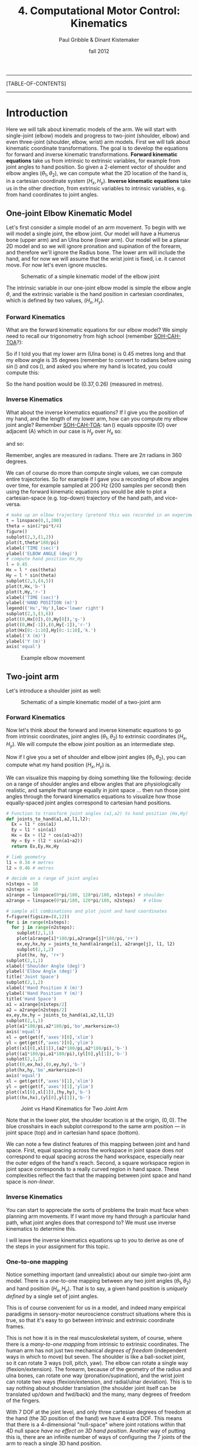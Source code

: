 #+STARTUP: showall

#+TITLE:     4. Computational Motor Control: Kinematics
#+AUTHOR:    Paul Gribble & Dinant Kistemaker
#+EMAIL:     paul@gribblelab.org
#+DATE:      fall 2012
#+LINK_UP: http://www.gribblelab.org/compneuro/2_Modelling_Dynamical_Systems.html
#+LINK_HOME: http://www.gribblelab.org/compneuro/index.html

-----
[TABLE-OF-CONTENTS]
-----

* Introduction

Here we will talk about kinematic models of the arm. We will start
with single-joint (elbow) models and progress to two-joint (shoulder,
elbow) and even three-joint (shoulder, elbow, wrist) arm models. First
we will talk about kinematic coordinate transformations. The goal is
to develop the equations for forward and inverse kinematic
transformations. *Forward kinematic equations* take us from intrinsic
to extrinsic variables, for example from joint angles to hand
position. So given a 2-element vector of shoulder and elbow angles
$(\theta_{1},\theta_{2})$, we can compute what the 2D location of the
hand is, in a cartesian coordinate system $(H_{x},H_{y})$. *Inverse
kinematic equations* take us in the other direction, from extrinsic
variables to intrinsic variables, e.g. from hand coordinates to joint
angles.

** One-joint Elbow Kinematic Model

Let's first consider a simple model of an arm movement. To begin with
we will model a single joint, the elbow joint. Our model will have a
Humerus bone (upper arm) and an Ulna bone (lower arm). Our model will
be a planar 2D model and so we will ignore pronation and supination of
the forearm, and therefore we'll ignore the Radius bone. The lower arm
will include the hand, and for now we will assume that the wrist joint
is fixed, i.e. it cannot move. For now let's even ignore muscles.

#+ATTR_HTML: width="600px" align="center"
#+CAPTION: Schematic of a simple kinematic model of the elbow joint
[[file:figs/elbow_kinematics.png]]

The intrinsic variable in our one-joint elbow model is simple the
elbow angle $\theta$, and the extrinsic variable is the hand position
in cartesian coordinates, which is defined by two values,
$(H_{x},H_{y})$.

*** Forward Kinematics

What are the forward kinematic equations for our elbow model? We
simply need to recall our trigonometry from high school (remember
[[http://en.wikipedia.org/wiki/Trigonometry#Mnemonics][SOH-CAH-TOA]]?):

\begin{eqnarray}
H_{x} &= &l \cos(\theta) \\
H_{y} &= &l \sin(\theta)
\end{eqnarray}

So if I told you that my lower arm (Ulna bone) is 0.45 metres long and
that my elbow angle is 35 degrees (remember to convert to radians
before using $\sin()$ and $\cos()$, and asked you where my hand is
located, you could compute this:

\begin{eqnarray}
H_{x} &= &l \cos(\theta) &= 0.45 \cos\left(\frac{35*\pi}{180}\right) = 0.37 m\\
H_{y} &= &l \sin(\theta) &= 0.45 \sin\left(\frac{35*\pi}{180}\right) = 0.26 m\\
\end{eqnarray}

So the hand position would be $(0.37,0.26)$ (measured in metres).

*** Inverse Kinematics

What about the inverse kinematics equations? If I give you the
position of my hand, and the length of my lower arm, how can you
compute my elbow joint angle? Remember [[http://en.wikipedia.org/wiki/Trigonometry#Mnemonics][SOH-CAH-TOA]]: $\tan()$ equals
opposite (O) over adjacent (A) which in our case is $H_{y}$ over
$H_{x}$ so:

\begin{equation}
\tan(\theta) = \frac{H_{y}}{H_{x}}
\end{equation}

and so:

\begin{equation}
\theta = \arctan \left( \frac{H_{y}}{H_{x}} \right)
\end{equation}

Remember, angles are measured in radians. There are $2\pi$ radians in
360 degrees.

We can of course do more than compute single values, we can compute
entire trajectories. So for example if I gave you a recording of elbow
angles over time, for example sampled at 200 Hz (200 samples per
second) then using the forward kinematic equations you would be able
to plot a cartesian-space (e.g. top-down) trajectory of the hand path,
and vice-versa.

#+BEGIN_SRC python
# make up an elbow trajectory (pretend this was recorded in an experiment)
t = linspace(0,1,200)
theta = sin(2*pi*t/4)
figure()
subplot(2,3,(1,2))
plot(t,theta*180/pi)
xlabel('TIME (sec)')
ylabel('ELBOW ANGLE (deg)')
# compute hand position Hx,Hy
l = 0.45
Hx = l * cos(theta)
Hy = l * sin(theta)
subplot(2,3,(4,5))
plot(t,Hx,'b-')
plot(t,Hy,'r-')
xlabel('TIME (sec)')
ylabel('HAND POSITION (m)')
legend(('Hx','Hy'),loc='lower right')
subplot(2,3,(3,6))
plot((0,Hx[0]),(0,Hy[0]),'g-')
plot((0,Hx[-1]),(0,Hy[-1]),'r-')
plot(Hx[0:-1:10],Hy[0:-1:10],'k.')
xlabel('X (m)')
ylabel('Y (m)')
axis('equal')
#+END_SRC

#+ATTR_HTML: width="800px" align="center"
#+CAPTION: Example elbow movement
[[file:figs/elbow_movement_kinematics.png]]

** Two-joint arm

Let's introduce a shoulder joint as well:

#+ATTR_HTML: width="600px" align="center"
#+CAPTION: Schematic of a simple kinematic model of a two-joint arm
[[file:figs/twojointarm_kinematics.png]]

*** Forward Kinematics

Now let's think about the forward and inverse kinematic equations to
go from intrinsic coordinates, joint angles $(\theta_{1},\theta_{2})$
to extrinsic coordinates $(H_{x},H_{y})$. We will compute the elbow
joint position as an intermediate step.

\begin{eqnarray}
E_{x} &= &l_{1} \cos(\theta_{1})\\
E_{y} &= &l_{1} \sin(\theta_{1})\\
H_{x} &= &E_{x} + l_{2}\cos(\theta_{1}+\theta_{2})\\
H_{y} &= &E_{y} + l_{2}\sin(\theta_{1}+\theta_{2})\\
\end{eqnarray}

Now if I give you a set of shoulder and elbow joint angles
$(\theta_{1},\theta_{2})$, you can compute what my hand position
$(H_{x},H_{y})$ is.

We can visualize this mapping by doing something like the following:
decide on a range of shoulder angles and elbow angles that are
physiologically realistic, and sample that range equally in joint
space ... then run those joint angles through the forward kinematics
equations to visualize how those equally-spaced joint angles
correspond to cartesian hand positions.

#+BEGIN_SRC python
# Function to transform joint angles (a1,a2) to hand position (Hx,Hy)
def joints_to_hand(a1,a2,l1,l2):
  Ex = l1 * cos(a1)
  Ey = l1 * sin(a1)
  Hx = Ex + (l2 * cos(a1+a2))
  Hy = Ey + (l2 * sin(a1+a2))
  return Ex,Ey,Hx,Hy

# limb geometry
l1 = 0.34 # metres
l2 = 0.46 # metres

# decide on a range of joint angles
n1steps = 10
n2steps = 10
a1range = linspace(0*pi/180, 120*pi/180, n1steps) # shoulder
a2range = linspace(0*pi/180, 120*pi/180, n2steps)   # elbow

# sample all combinations and plot joint and hand coordinates
f=figure(figsize=(8,12))
for i in range(n1steps):
  for j in range(n2steps):
    subplot(2,1,1)
    plot(a1range[i]*180/pi,a2range[j]*180/pi,'r+')
    ex,ey,hx,hy = joints_to_hand(a1range[i], a2range[j], l1, l2)
    subplot(2,1,2)
    plot(hx, hy, 'r+')
subplot(2,1,1)
xlabel('Shoulder Angle (deg)')
ylabel('Elbow Angle (deg)')
title('Joint Space')
subplot(2,1,2)
xlabel('Hand Position X (m)')
ylabel('Hand Position Y (m)')
title('Hand Space')
a1 = a1range[n1steps/2]
a2 = a2range[n2steps/2]
ex,ey,hx,hy = joints_to_hand(a1,a2,l1,l2)
subplot(2,1,1)
plot(a1*180/pi,a2*180/pi,'bo',markersize=5)
axis('equal')
xl = get(get(f,'axes')[0],'xlim')
yl = get(get(f,'axes')[0],'ylim')
plot((xl[0],xl[1]),(a2*180/pi,a2*180/pi),'b-')
plot((a1*180/pi,a1*180/pi),(yl[0],yl[1]),'b-')
subplot(2,1,2)
plot((0,ex,hx),(0,ey,hy),'b-')
plot(hx,hy,'bo',markersize=5)
axis('equal')
xl = get(get(f,'axes')[1],'xlim')
yl = get(get(f,'axes')[1],'ylim')
plot((xl[0],xl[1]),(hy,hy),'b-')
plot((hx,hx),(yl[0],yl[1]),'b-')
#+END_SRC

#+ATTR_HTML: width="600px" align="center"
#+CAPTION: Joint vs Hand Kinematics for Two Joint Arm
[[file:figs/twojointarm_kinematics_workspace.png]]


Note that in the lower plot, the shoulder location is at the origin,
$(0,0)$. The blue crosshairs in each subplot correspond to the same
arm position --- in joint space (top) and in cartesian hand space
(bottom).

We can note a few distinct features of this mapping between joint and
hand space. First, equal spacing across the workspace in joint space
does /not/ correspond to equal spacing across the hand workspace,
especially near the outer edges of the hand's reach. Second, a square
workspace region in joint space corresponds to a really curved region
in hand space. These complexities reflect the fact that the mapping
between joint space and hand space is /non-linear/.

*** Inverse Kinematics

You can start to appreciate the sorts of problems the brain must face
when planning arm movements. If I want move my hand through a
particular hand path, what joint angles does that correspond to? We
must use inverse kinematics to determine this.

I will leave the inverse kinematics equations up to you to derive as
one of the steps in your assignment for this topic.

*** One-to-one mapping

Notice something important (and unrealistic) about our simple
two-joint arm model. There is a one-to-one mapping between any two
joint angles $(\theta_{1},\theta_{2})$ and hand position
$(H_{x},H_{y})$. That is to say, a given hand position is /uniquely
defined/ by a single set of joint angles.

This is of course convenient for us in a model, and indeed many
empirical paradigms in sensory-motor neuroscience construct situations
where this is true, so that it's easy to go between intrinsic and
extrinsic coordinate frames.

This is not how it is in the real musculoskeletal system, of course,
where there is a /many-to-one mapping/ from intrinsic to extrinsic
coordinates. The human arm has not just two mechanical /degrees of
freedom/ (independent ways in which to move) but seven. The shoulder
is like a ball-socket joint, so it can rotate 3 ways (roll, pitch,
yaw). The elbow can rotate a single way (flexion/extension). The
forearm, because of the geometry of the radius and ulna bones, can
rotate one way (pronation/supination), and the wrist joint can rotate
two ways (flexion/extension, and radial/ulnar deviation). This is to
say nothing about shoulder translation (the shoulder joint itself can
be translated up/down and fwd/back) and the many, many degrees of
freedom of the fingers.

With 7 DOF at the joint level, and only three cartesian degrees of
freedom at the hand (the 3D position of the hand) we have 4 extra
DOF. This means that there is a 4-dimensional "null-space" where joint
rotations within that 4D null space /have no effect on 3D hand
position/. Another way of putting this is, there are an infinite
number of ways of configuring the 7 joints of the arm to reach a
single 3D hand position.

** Computational Models of Kinematics

*** The Minimum-Jerk Hypothesis

One of the early computational models of arm movement kinematics was
described by Tamar Flash and Neville Hogan. Tamar was a postdoc at MIT
at the time, working with Neville Hogan, a Professor there (as well as
with Emilio Bizzi, another Professor at MIT). Tamar is now a Professor
at the Weizmann Institute of Science in Rehovot, Israel.

For a long time, researchers had noted striking regularities in the
hand paths of multi-joint arm movements. Movements were smooth, with
unimodal, (mostly) symmetric velocity profiles (so-called
"bell-shaped" velocity profiles).

- Morasso, P. (1981). Spatial control of arm movements. Experimental
  Brain Research, 42(2), 223-227.

- Abend, W., Bizzi, E., & Morasso, P. (1982). Human arm trajectory
  formation. Brain: a journal of neurology, 105(Pt 2), 331.

- Atkeson, C. G., & Hollerbach, J. M. (1985). Kinematic features of
  unrestrained vertical arm movements. The Journal of Neuroscience,
  5(9), 2318-2330.

Flash and Hogan investigated these patterns in the context of
optimization theory --- a theory proposing that the brain plans and
controls movements in an /optimal/ way, where optimal is defined by a
specific task-related cost function. In other words, the brain chooses
movement paths and neural control signals that /minimize/ some
objective cost function.

- Todorov, E. (2004). Optimality principles in sensorimotor
  control. Nature neuroscience, 7(9), 907-915.

- Diedrichsen, J., Shadmehr, R., & Ivry, R. B. (2010). The
  coordination of movement: optimal feedback control and
  beyond. Trends in cognitive sciences, 14(1), 31-39.

Flash and Hogan wondered, at the kinematic level, what cost function
might predict the empirically observed patterns of arm movements?

They discovered that by minimizing the time integral of the square of
"jerk", a simple kinematic model predicted many of the regular
patterns seen empirically for arm movements of many kinds (moving from
one point to another, or even moving through via-points and moving
around obstacles). [[http://en.wikipedia.org/wiki/Jerk_(physics)][Jerk]] is the rate of change (the derivative) of
acceleration, i.e. the second derivative of velocity, or the third
derivative of position. Essentially jerk is a measure of movement
smoothness. Whether or not it turns out that the brain is actually
interested in minimizing jerk in order to plan and control arm
movements (an explanatory model), the minimum-jerk model turns out to
be a good descriptive model that is able to predict kinematics of
multi-joint movement.

- Hogan, N. (1984). An organizing principle for a class of voluntary
  movements. The Journal of Neuroscience, 4(11), 2745-2754.

- Flash, T. and Hogan, N. (1985) The coordination of arm movements: an
  experimentally confirmed mathematical model. J. Neurosci. 7:
  1688-1703.


*** Minimum Endpoint Variance

More recently, researchers have investigated how noise (variability)
in neural control signals affects movement kinematics. One hypothesis
stemming from this work is that the CNS plans and controls movements
in such a way as to minimize the variance of the endpoint (e.g. the
hand, for a point-to-point arm movement). The idea is that the effects
of so-called "signal-dependent noise" in neural control signals
accumulates over the course of a movement, and so the hypothesis is
that the CNS chooses specific time-varying neural control signals that
minimize the variability of the endpoint (e.g. hand), for example at
the final target location of a point-to-point movement.

- Harris, C. M., & Wolpert, D. M. (1998). Signal-dependent noise
  determines motor planning. Nature, 394(6695), 780-784.

- van Beers, R. J., Haggard, P., & Wolpert, D. M. (2004). The role of
  execution noise in movement variability. Journal of Neurophysiology,
  91(2), 1050-1063.

- Iguchi, N., Sakaguchi, Y., & Ishida, F. (2005). The minimum endpoint
  variance trajectory depends on the profile of the signal-dependent
  noise. Biological cybernetics, 92(4), 219-228.

- Churchland, M. M., Afshar, A., & Shenoy, K. V. (2006). A central
  source of movement variability. Neuron, 52(6), 1085-1096.

- Simmons, G., & Demiris, Y. (2006). Object grasping using the minimum
  variance model. Biological cybernetics, 94(5), 393-407.


** Why are kinematic transformations important?

The many-to-one mapping issue is directly relevant to current key
questions in sensory-motor neuroscience. How does the nervous system
choose a single arm configuration when the goal is to place the hand
at a specific 3D location in space? Of course the /redundancy problem/
as it's known, is not specific to kinematics. We have many more
muscles than joints, and so the problem crops up again: how does the
CNS choose a particular set of time-varying muscle forces, to produce
a given set of joint torques? The redundancy problem keeps getting
worse as we go up the pipe: there are /many/ more neurons than
muscles, and again, how does the CNS coordinate millions of neurons to
control orders-of-magnitude fewer muscles? These are key questions
that are still unresolved in modern sensory-motor neuroscience. Making
computational models where we can explicitly investigate these
coordinate transformations, and make predictions based on different
proposed theories, is an important way to address these kinds of
questions.

Another category of scientific question where modeling kinematic
transformations comes in handy, is related to /noise/ (I don't mean
acoustic noise, i.e. loud noises, but random variability). It is known
that neural signals are "noisy". The many transformations that sit in
between neuronal control signals to muscles, and resulting hand
motion, are complex and nonlinear. How do noisy control signals
manifest in muscle forces, or joint angles, or hand positions? Are
there predictable patterns of variability in arm movement that can be
attributed to these coordinate transformations? If so, can we study
how the CNS deals with this, i.e. compensates for it (or not)?

This gives you a flavour for the sorts of questions one can begin to
address, when you have an explicit quantitative model of coordinate
transformations. There are many studies in arm movement control, eye
movements, locomotion, etc, that use this basic approach, combining
experimental data with predictions from computational models.

- Scott, S. H., and G. E. Loeb. "The computation of position sense
  from spindles in mono-and multiarticular muscles." The Journal of
  neuroscience 14, no. 12 (1994): 7529-7540.

- Tweed, Douglas B., Thomas P. Haslwanter, Vera Happe, and Michael
  Fetter. "Non-commutativity in the brain." Nature 399, no. 6733
  (1999): 261-263.

- Loeb, E. P., S. F. Giszter, P. Saltiel and E. Bizzi, and
  F. A. Mussa-Ivaldi. "Output units of motor behavior: an experimental
  and modeling study." Journal of cognitive neuroscience 12, no. 1
  (2000): 78-97.

- Selen, Luc PJ, David W. Franklin, and Daniel M. Wolpert. "Impedance
  control reduces instability that arises from motor noise." The
  Journal of Neuroscience 29, no. 40 (2009): 12606-12616.


[ next ]
